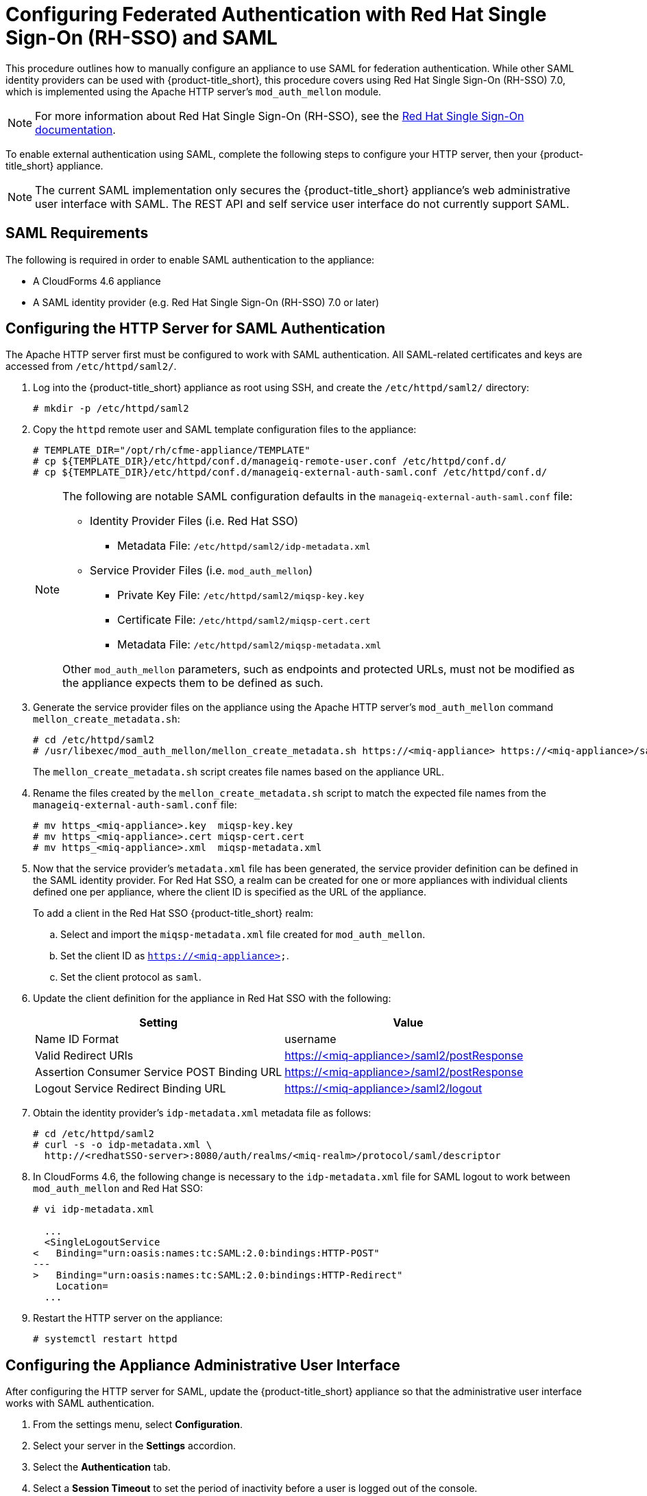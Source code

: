 [[SAML]]
= Configuring Federated Authentication with Red Hat Single Sign-On (RH-SSO) and SAML
//= External Authentication Using SAML

This procedure outlines how to manually configure an appliance to use SAML for  federation authentication. While other SAML identity providers can be used with {product-title_short}, this procedure covers using Red Hat Single Sign-On (RH-SSO) 7.0, which is implemented using the Apache HTTP server's `mod_auth_mellon` module.

[NOTE]
====
For more information about Red Hat Single Sign-On (RH-SSO), see the https://access.redhat.com/products/red-hat-single-sign-on[Red Hat Single Sign-On documentation].
====

To enable external authentication using SAML, complete the following steps to configure your HTTP server, then your {product-title_short} appliance.

[NOTE]
====
The current SAML implementation only secures the {product-title_short} appliance’s web administrative user interface with SAML. The REST API and self service user interface do not currently support SAML.
====

== SAML Requirements

The following is required in order to enable SAML authentication to the appliance:

* A CloudForms 4.6 appliance
* A SAML identity provider (e.g. Red Hat Single Sign-On (RH-SSO) 7.0 or later)

[[configure-apache-SAML]]
== Configuring the HTTP Server for SAML Authentication

The Apache HTTP server first must be configured to work with SAML authentication. All SAML-related certificates and keys are accessed from `/etc/httpd/saml2/`.

. Log into the {product-title_short} appliance as root using SSH, and create the `/etc/httpd/saml2/` directory:
+
------
# mkdir -p /etc/httpd/saml2
------
+
. Copy the `httpd` remote user and SAML template configuration files to the appliance:
+
------
# TEMPLATE_DIR="/opt/rh/cfme-appliance/TEMPLATE"
# cp ${TEMPLATE_DIR}/etc/httpd/conf.d/manageiq-remote-user.conf /etc/httpd/conf.d/
# cp ${TEMPLATE_DIR}/etc/httpd/conf.d/manageiq-external-auth-saml.conf /etc/httpd/conf.d/
------
+
[NOTE]
====
The following are notable SAML configuration defaults in the `manageiq-external-auth-saml.conf` file:

* Identity Provider Files (i.e. Red Hat SSO)
** Metadata File: `/etc/httpd/saml2/idp-metadata.xml`

* Service Provider Files (i.e. `mod_auth_mellon`)
** Private Key File: `/etc/httpd/saml2/miqsp-key.key`
** Certificate File: `/etc/httpd/saml2/miqsp-cert.cert`
** Metadata File: `/etc/httpd/saml2/miqsp-metadata.xml`

Other `mod_auth_mellon` parameters, such as endpoints and protected URLs, must not be modified as the appliance expects them to be defined as such.
====
+
. Generate the service provider files on the appliance using the Apache HTTP server's `mod_auth_mellon` command `mellon_create_metadata.sh`:
+
----
# cd /etc/httpd/saml2
# /usr/libexec/mod_auth_mellon/mellon_create_metadata.sh https://<miq-appliance> https://<miq-appliance>/saml2
----
+
The `mellon_create_metadata.sh` script creates file names based on the appliance URL.
+
. Rename the files created by the `mellon_create_metadata.sh` script to match the expected file names from the `manageiq-external-auth-saml.conf` file:
+
----
# mv https_<miq-appliance>.key  miqsp-key.key
# mv https_<miq-appliance>.cert miqsp-cert.cert
# mv https_<miq-appliance>.xml  miqsp-metadata.xml
----
+
. Now that the service provider's `metadata.xml` file has been generated, the service provider definition can be defined in the SAML identity provider.
For Red Hat SSO, a realm can be created for one or more appliances with individual clients defined one per appliance, where the client ID is specified as the URL of the appliance.
+
To add a client in the Red Hat SSO {product-title_short} realm:
+
.. Select and import the `miqsp-metadata.xml` file created for `mod_auth_mellon`.
.. Set the client ID as `https://<miq-appliance>`.
.. Set the client protocol as `saml`.
+
. Update the client definition for the appliance in Red Hat SSO with the following:
+
[options="header"]
|=========================================================================================
| Setting                                     | Value
| Name ID Format                              | username
| Valid Redirect URIs                         | https://<miq-appliance>/saml2/postResponse
| Assertion Consumer Service POST Binding URL | https://<miq-appliance>/saml2/postResponse
| Logout Service Redirect Binding URL         | https://<miq-appliance>/saml2/logout
|=========================================================================================
+
. Obtain the identity provider’s `idp-metadata.xml` metadata file as follows:
+
----
# cd /etc/httpd/saml2
# curl -s -o idp-metadata.xml \
  http://<redhatSSO-server>:8080/auth/realms/<miq-realm>/protocol/saml/descriptor
----
+
. In CloudForms 4.6, the following change is necessary to the `idp-metadata.xml` file for SAML logout to work between `mod_auth_mellon` and Red Hat SSO:
+
----
# vi idp-metadata.xml

  ...
  <SingleLogoutService
<   Binding="urn:oasis:names:tc:SAML:2.0:bindings:HTTP-POST"
---
>   Binding="urn:oasis:names:tc:SAML:2.0:bindings:HTTP-Redirect"
    Location=
  ...
----
+
. Restart the HTTP server on the appliance:
+
----
# systemctl restart httpd
----


[[configure-appliance-UI-SAML]]
== Configuring the Appliance Administrative User Interface

After configuring the HTTP server for SAML, update the {product-title_short} appliance so that the administrative user interface works with SAML authentication.

. From the settings menu, select *Configuration*. 
. Select your server in the *Settings* accordion.
. Select the *Authentication* tab.
. Select a *Session Timeout* to set the period of inactivity before a user is logged out of the console.
. Set the mode to *External (httpd)*.
. Check *Enable SAML*. This enables the SAML login button on the appliance login screen, then redirects to the SAML protected page for authentication, and supports the SAML logout process.
. Check *Enable Single Sign-On*. With this option enabled, initial access to the appliance's administrative user interface redirects to the SAML identity provider authentication screen. Logging out from the appliance returns the user to the appliance login screen, allowing them to log in as `admin` unless *Disable Local Login* is also checked.
. Optional: Check *Disable Local Login* to disable the `admin` login to appliance and only allow SAML based authentication. Note that if there are issues with the identity provider or you require `admin` access to the appliance, you cannot log in through the appliance login screen until you re-enable local login as described in xref:re-enable-local-login[].
. Check *Get User Groups from External Authentication (httpd)*.
. Click *Save*.

[IMPORTANT]
====
Ensure the user’s groups are created on the appliance and appropriate roles are assigned to those groups. See _SAML Assertions_ in xref:saml-assertions[] for more information on the parameters used by the {product-title_short} appliance.

For example, to configure user groups from your SAML identity provider to work with {product-title_short}:

  . In your SAML identity provider, specify your existing user groups in similar format to the following: `REMOTE_USER_GROUPS=Administrators;CloudAdministrators;Users`
  . On your {product-title_short} appliance, create the equivalent groups. See https://access.redhat.com/documentation/en-us/red_hat_cloudforms/4.6/html-single/general_configuration/#creating-a-user-group[Creating a User Group] in _General Configuration_.
  . On your {product-title_short} appliance, assign EVM roles to the groups. See https://access.redhat.com/documentation/en-us/red_hat_cloudforms/4.6/html-single/general_configuration/#creating-a-role[Creating a Role] in _General Configuration_.
====

Complete the above steps on each appliance in the settings menu, then navigate to menu:Configuration[Access Control].

You can now log into your {product-title_short} appliance using your SAML credentials.

[[saml-assertions]]
== SAML Assertions

To authenticate to the {product-title_short} appliance using SAML, the following remote user parameters are looked at by the appliance upon a successful login and redirect from the identity provider. These parameters are used by the appliance to obtain group authentication information.


[options="header",cols="<2,<1",width="70%"]
|==============================================
| HTTP Environment           | SAML Assertion
| REMOTE_USER                | username
| REMOTE_USER_EMAIL          | email
| REMOTE_USER_FIRSTNAME      | firstname
| REMOTE_USER_LASTNAME       | lastname
| REMOTE_USER_FULLNAME       | fullname
| REMOTE_USER_GROUPS         | groups
|==============================================

For Red Hat SSO, the above SAML assertions can be defined for the appliance client in Red Hat SSO as mappers.

[options="header",cols="<1,<2,<1,<1"]
|============================================================================
| Name       | Category                  | Type           | Property
| username   | AttributeStatement Mapper | User Property  | username
| email      | AttributeStatement Mapper | User Property  | email
| firstname  | AttributeStatement Mapper | User Property  | firstName
| lastname   | AttributeStatement Mapper | User Property  | lastName
| fullname   | AttributeStatement Mapper | User Attribute | fullName
| groups     | Group Mapper              | Group List     | groups
|============================================================================

[IMPORTANT]
====
The `fullName` attribute was not available in the default database as of this writing and was added as a user attribute.
====



[[re-enable-local-login]]
== Re-enabling Local Login _(Optional)_

If you disabled local login in the administrative user interface but need the ability to log in as `admin`, local login can be re-enabled using one of the following methods:

.Re-enabling Local Login from the Appliance Administrative User Interface

This method requires the identity provider to be available, and the ability to log in as a user with enough administrative privileges to update {product-title_short} authentication settings.

. Log in to the appliance user interface as the administrative user.
. From the settings menu, select menu:Configuration[Authentication].
. Uncheck *Disable Local Login*.
. Click *Save*.

.Re-enabling Local Login from the Appliance Console:

. Use SSH to log into the appliance as `root`.
. Run the `appliance_console` command.
. Select *Update External Authentication Options*.
. Select *Enable Local Login*.
. Apply the updates.

Alternatively, log into the appliance as root using SSH, and run the following command:

----
# appliance_console_cli --extauth-opts local_login_disabled=false
----
